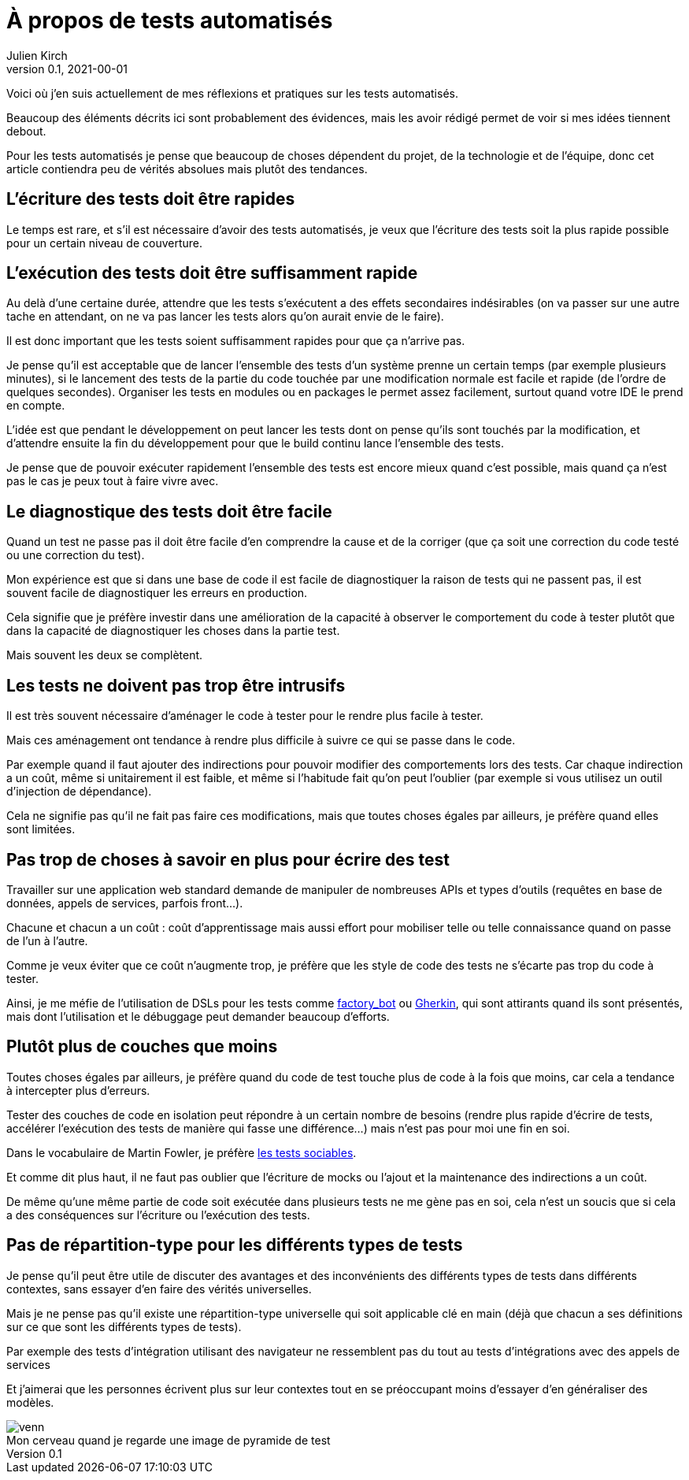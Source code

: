 = À propos de tests automatisés
Julien Kirch
v0.1, 2021-00-01
:article_lang: fr
:article_image: venn.png
:ignore_files: venn.xcf
:article_description: Ma synthèse personnelle

Voici où j'en suis actuellement de mes réflexions et pratiques sur les tests automatisés.

Beaucoup des éléments décrits ici sont probablement des évidences, mais les avoir rédigé permet de voir si mes idées tiennent debout.

Pour les tests automatisés je pense que beaucoup de choses dépendent du projet, de la technologie et de l'équipe, donc cet article contiendra peu de vérités absolues mais plutôt des tendances.

== L'écriture des tests doit être rapides

Le temps est rare, et s'il est nécessaire d'avoir des tests automatisés, je veux que l'écriture des tests soit la plus rapide possible pour un certain niveau de couverture.

== L'exécution des tests doit être suffisamment rapide

Au delà d'une certaine durée, attendre que les tests s'exécutent a des effets secondaires indésirables (on va passer sur une autre tache en attendant, on ne va pas lancer les tests alors qu'on aurait envie de le faire).

Il est donc important que les tests soient suffisamment rapides pour que ça n'arrive pas.

Je pense qu'il est acceptable que de lancer l'ensemble des tests d'un système prenne un certain temps (par exemple plusieurs minutes), si le lancement des tests de la partie du code touchée par une modification normale est facile et rapide (de l'ordre de quelques secondes).
Organiser les tests en modules ou en packages le permet assez facilement, surtout quand votre IDE le prend en compte.

L'idée est que pendant le développement on peut lancer les tests dont on pense qu'ils sont touchés par la modification, et d'attendre ensuite la fin du développement pour que le build continu lance l'ensemble des tests.

Je pense que de pouvoir exécuter rapidement l'ensemble des tests est encore mieux quand c'est possible, mais quand ça n'est pas le cas je peux tout à faire vivre avec.

== Le diagnostique des tests doit être facile

Quand un test ne passe pas il doit être facile d'en comprendre la cause et de la corriger (que ça soit une correction du code testé ou une correction du test).

Mon expérience est que si dans une base de code il est facile de diagnostiquer la raison de tests qui ne passent pas, il est souvent facile de diagnostiquer les erreurs en production.

Cela signifie que je préfère investir dans une amélioration de la capacité à observer le comportement du code à tester plutôt que dans la capacité de diagnostiquer les choses dans la partie test.

Mais souvent les deux se complètent.

== Les tests ne doivent pas trop être intrusifs

Il est très souvent nécessaire d'aménager le code à tester pour le rendre plus facile à tester.

Mais ces aménagement ont tendance à rendre plus difficile à suivre ce qui se passe dans le code.

Par exemple quand il faut ajouter des indirections pour pouvoir modifier des comportements lors des tests.
Car chaque indirection a un coût, même si unitairement il est faible, et même si l'habitude fait qu'on peut l'oublier (par exemple si vous utilisez un outil d'injection de dépendance).

Cela ne signifie pas qu'il ne fait pas faire ces modifications, mais que toutes choses égales par ailleurs, je préfère quand elles sont limitées.

== Pas trop de choses à savoir en plus pour écrire des test

Travailler sur une application web standard demande de manipuler de nombreuses APIs et types d'outils (requêtes en base de données, appels de services, parfois front…).

Chacune et chacun a un coût{nbsp}: coût d'apprentissage mais aussi effort pour mobiliser telle ou telle connaissance quand on passe de l'un à l'autre.

Comme je veux éviter que ce coût n'augmente trop, je préfère que les style de code des tests ne s'écarte pas trop du code à tester.

Ainsi, je me méfie de l'utilisation de DSLs pour les tests comme link:https://github.com/thoughtbot/factory_bot/blob/master/GETTING_STARTED.md[factory_bot] ou link:https://cucumber.io/docs/gherkin/reference/[Gherkin], qui sont attirants quand ils sont présentés, mais dont l'utilisation et le débuggage peut demander beaucoup d'efforts.


== Plutôt plus de couches que moins

Toutes choses égales par ailleurs, je préfère quand du code de test touche plus de code à la fois que moins, car cela a tendance à intercepter plus d'erreurs.

Tester des couches de code en isolation peut répondre à un certain nombre de besoins (rendre plus rapide d'écrire de tests, accélérer l'exécution des tests de manière qui fasse une différence…) mais n'est pas pour moi une fin en soi.

Dans le vocabulaire de Martin Fowler, je préfère link:https://www.martinfowler.com/bliki/UnitTest.html[les tests sociables].

Et comme dit plus haut, il ne faut pas oublier que l'écriture de mocks ou l'ajout et la maintenance des indirections a un coût.

De même qu'une même partie de code soit exécutée dans plusieurs tests ne me gène pas en soi, cela n'est un soucis que si cela a des conséquences sur l'écriture ou l'exécution des tests.

== Pas de répartition-type pour les différents types de tests

Je pense qu'il peut être utile de discuter des avantages et des inconvénients des différents types de tests dans différents contextes, sans essayer d'en faire des vérités universelles.

Mais je ne pense pas qu'il existe une répartition-type universelle qui soit applicable clé en main (déjà que chacun a ses définitions sur ce que sont les différents types de tests).

Par exemple des tests d'intégration utilisant des navigateur ne ressemblent pas du tout au tests d'intégrations avec des appels de services

Et j'aimerai que les personnes écrivent plus sur leur contextes tout en se préoccupant moins d'essayer d'en généraliser des modèles.

image::venn.png[caption="", title="Mon cerveau quand je regarde une image de pyramide de test"]
